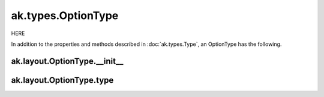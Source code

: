ak.types.OptionType
-------------------

HERE

In addition to the properties and methods described in :doc:`ak.types.Type`,
an OptionType has the following.

ak.layout.OptionType.__init__
=============================

.. py:method:: ak.layout.OptionType.__init__(type, parameters=None, typestr=None)

ak.layout.OptionType.type
=========================

.. py:attribute:: ak.layout.OptionType.type
